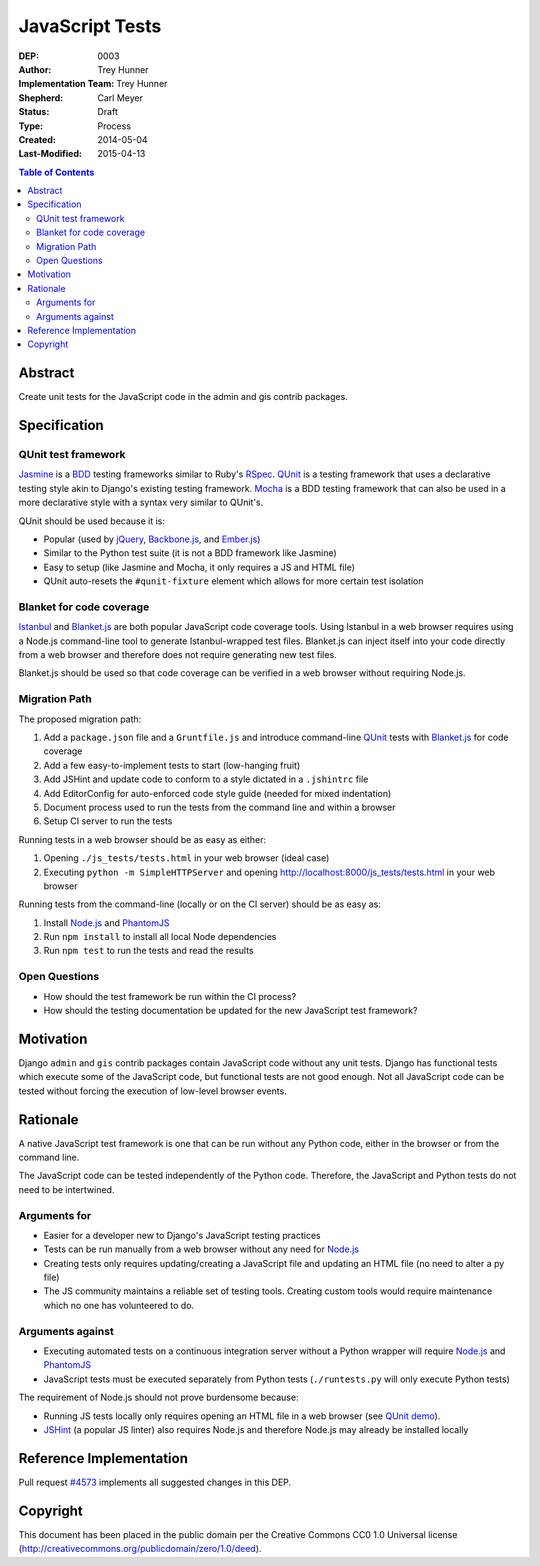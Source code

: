 ================
JavaScript Tests
================

:DEP: 0003
:Author: Trey Hunner
:Implementation Team: Trey Hunner
:Shepherd: Carl Meyer
:Status: Draft
:Type: Process
:Created: 2014-05-04
:Last-Modified: 2015-04-13

.. contents:: Table of Contents
   :depth: 3
   :local:

Abstract
========

Create unit tests for the JavaScript code in the admin and gis contrib packages.


Specification
=============

QUnit test framework
--------------------

`Jasmine`_ is a `BDD`_ testing frameworks similar to Ruby's `RSpec`_.
`QUnit`_ is a testing framework that uses a declarative testing style akin to
Django's existing testing framework.  `Mocha`_ is a BDD testing framework that
can also be used in a more declarative style with a syntax very similar to
QUnit's.

QUnit should be used because it is:

- Popular (used by `jQuery`_, `Backbone.js`_, and `Ember.js`_)
- Similar to the Python test suite (it is not a BDD framework like Jasmine)
- Easy to setup (like Jasmine and Mocha, it only requires a JS and HTML file)
- QUnit auto-resets the ``#qunit-fixture`` element which allows for more certain
  test isolation

Blanket for code coverage
-------------------------

`Istanbul`_ and `Blanket.js`_ are both popular JavaScript code coverage tools.
Using Istanbul in a web browser requires using a Node.js command-line tool to
generate Istanbul-wrapped test files.  Blanket.js can inject itself into your
code directly from a web browser and therefore does not require generating new
test files.

Blanket.js should be used so that code coverage can be verified in a web
browser without requiring Node.js.

Migration Path
--------------

The proposed migration path:

1. Add a ``package.json`` file and a ``Gruntfile.js`` and introduce
   command-line `QUnit`_ tests with `Blanket.js`_ for code coverage
2. Add a few easy-to-implement tests to start (low-hanging fruit)
3. Add JSHint and update code to conform to a style dictated in a ``.jshintrc``
   file
4. Add EditorConfig for auto-enforced code style guide (needed for mixed
   indentation)
5. Document process used to run the tests from the command line and within a
   browser
6. Setup CI server to run the tests

Running tests in a web browser should be as easy as either:

1. Opening ``./js_tests/tests.html`` in your web browser (ideal case)
2. Executing ``python -m SimpleHTTPServer`` and opening
   http://localhost:8000/js_tests/tests.html in your web browser

Running tests from the command-line (locally or on the CI server) should be as
easy as:

1. Install `Node.js`_ and `PhantomJS`_
2. Run ``npm install`` to install all local Node dependencies
3. Run ``npm test`` to run the tests and read the results

Open Questions
--------------

- How should the test framework be run within the CI process?
- How should the testing documentation be updated for the new JavaScript test
  framework?


Motivation
==========

Django ``admin`` and ``gis`` contrib packages contain JavaScript code without
any unit tests.  Django has functional tests which execute some of the
JavaScript code, but functional tests are not good enough.  Not all JavaScript
code can be tested without forcing the execution of low-level browser events.


Rationale
=========

A native JavaScript test framework is one that can be run without any Python
code, either in the browser or from the command line.

The JavaScript code can be tested independently of the Python code.  Therefore,
the JavaScript and Python tests do not need to be intertwined.

Arguments for
-------------

- Easier for a developer new to Django's JavaScript testing practices
- Tests can be run manually from a web browser without any need for `Node.js`_
- Creating tests only requires updating/creating a JavaScript file and updating
  an HTML file (no need to alter a py file)
- The JS community maintains a reliable set of testing tools.  Creating custom
  tools would require maintenance which no one has volunteered to do.

Arguments against
-----------------

- Executing automated tests on a continuous integration server without a Python
  wrapper will require `Node.js`_ and `PhantomJS`_
- JavaScript tests must be executed separately from Python tests
  (``./runtests.py`` will only execute Python tests)

The requirement of Node.js should not prove burdensome because:

- Running JS tests locally only requires opening an HTML file in a web browser
  (see `QUnit demo`_).
- `JSHint`_ (a popular JS linter) also requires Node.js and therefore Node.js
  may already be installed locally


Reference Implementation
========================

Pull request `#4573 <https://github.com/django/django/pull/4573>`_ implements
all suggested changes in this DEP.


Copyright
=========

This document has been placed in the public domain per the Creative Commons
CC0 1.0 Universal license
(http://creativecommons.org/publicdomain/zero/1.0/deed).

.. _backbone.js: http://backbonejs.org/
.. _blanket.js: http://blanketjs.org/
.. _bdd: https://en.wikipedia.org/wiki/Behavior-driven_development
.. _ember.js: http://emberjs.com/
.. _istanbul: http://gotwarlost.github.io/istanbul/
.. _jasmine: http://jasmine.github.io/
.. _jshint: http://www.jshint.com/
.. _jquery: https://jquery.com/
.. _mocha: http://visionmedia.github.io/mocha/
.. _node.js: http://nodejs.org/
.. _phantomjs: http://phantomjs.org/
.. _qunit: https://qunitjs.com/
.. _qunit demo: http://jsfiddle.net/treyh/7kKG5/
.. _rspec: http://rspec.info/
